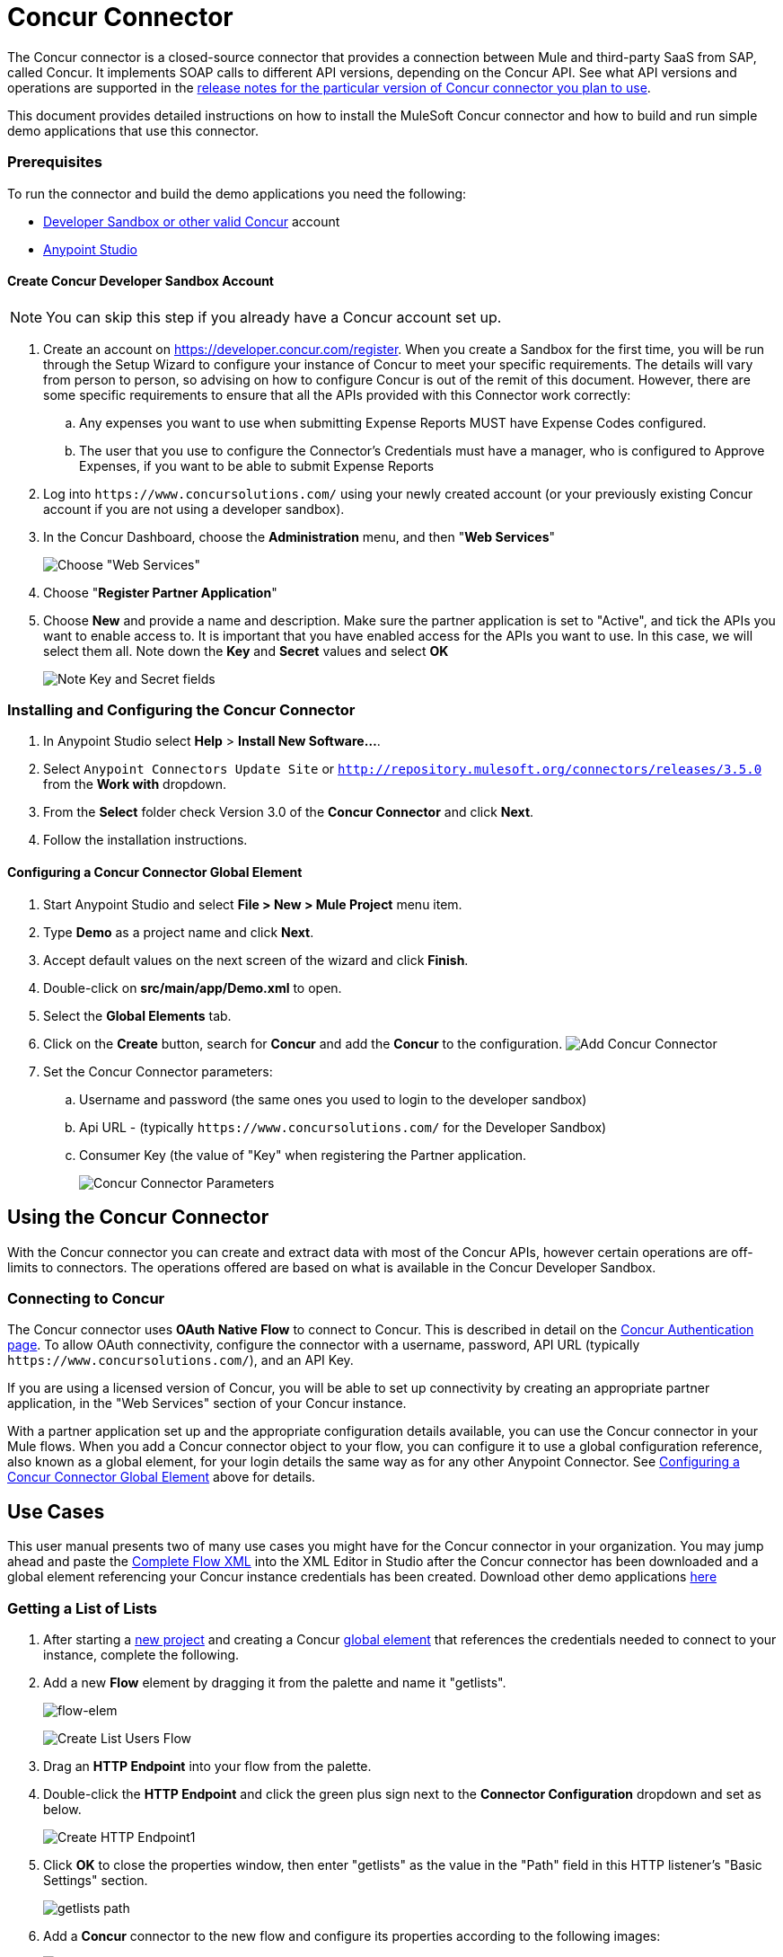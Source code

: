 = Concur Connector
:keywords: concur connector, user guide, user manual
:imagesdir: ./_images

The Concur connector is a closed-source connector that provides a connection between Mule and third-party SaaS from SAP, called Concur. It implements SOAP calls to different API versions, depending on the Concur API. See what API versions and operations are supported in the link:/release-notes/concur-connector-release-notes[release notes for the particular version of Concur connector you plan to use].

This document provides detailed instructions on how to install the
MuleSoft Concur connector and how to build and run simple demo applications that use this connector.

[[prerequisites]]
=== Prerequisites

To run the connector and build the demo applications you need the following:

* http://developer.concur.com[Developer Sandbox or other valid Concur] account
* http://www.mulesoft.org/download-mule-esb-community-edition[Anypoint Studio]


[[create-concur-developer-sandbox-account]]
==== Create Concur Developer Sandbox Account

NOTE: You can skip this step if you already have a Concur account set
up.

. Create an account on link:https://developer.concur.com/register[https://developer.concur.com/register]. When you
create a Sandbox for the first time, you will be run through the Setup
Wizard to configure your instance of Concur to meet your specific
requirements. The details will vary from person to person, so advising
on how to configure Concur is out of the remit of this document.
However, there are some specific requirements to ensure that all the
APIs provided with this Connector work correctly:
.. Any expenses you want to use when submitting Expense Reports MUST
have Expense Codes configured.
.. The user that you use to configure the Connector's Credentials must
have a manager, who is configured to Approve Expenses, if you want to be
able to submit Expense Reports
. Log into `+https://www.concursolutions.com/+` using your newly created account (or your previously existing Concur
account if you are not using a developer sandbox).
. In the Concur Dashboard, choose the *Administration* menu, and then
"**Web Services**"
+
image:concur-Step1-1.png[Choose "Web Services"]
+
. Choose "**Register Partner Application**"
. Choose *New* and provide a name and description. Make sure the partner
application is set to "Active", and tick the APIs you want to enable access to. It is important that you have enabled access for the APIs you want to use. In this case, we will select them all. Note down the *Key* and *Secret* values and select *OK*
+
image:concur-Step1-2.png[Note Key and Secret fields]

[[install-concur-connector-from-update-site]]
=== Installing and Configuring the Concur Connector

. In Anypoint Studio select *Help* > *Install New Software...*.
. Select `Anypoint Connectors Update Site` or `http://repository.mulesoft.org/connectors/releases/3.5.0` from the *Work with* dropdown.
. From the *Select* folder check Version 3.0 of the *Concur Connector* and click *Next*.
. Follow the installation instructions.

==== Configuring a Concur Connector Global Element

[[step-1-create-demo-project]]
. Start Anypoint Studio and select *File > New > Mule Project* menu item.
. Type *Demo* as a project name and click *Next*.
//image:concur-Step3-1.png[Create Demo Project]
. Accept default values on the next screen of the wizard and click *Finish*.
//image:concur-Step3-2.png[Create Demo project2]
. Double-click on *src/main/app/Demo.xml* to open.
[[step-2-add-global-elements]]
. Select the *Global Elements* tab.
. Click on the *Create* button, search for *Concur* and add the *Concur* to the
configuration.
image:concur-demo-step-4-1.png[Add Concur Connector]
. Set the Concur Connector parameters:
.. Username and password (the same ones you used to login to the developer
sandbox)
.. Api URL - (typically `+https://www.concursolutions.com/+` for the
Developer Sandbox)
.. Consumer Key (the value of "Key" when registering the Partner application.
+
image:concur-Step4-2.png[Concur Connector Parameters]

[[installation-and-usage]]
== Using the Concur Connector

With the Concur connector you can create and extract data with most of the Concur APIs, however certain operations are off-limits to connectors. The operations offered are based on what is available in the Concur Developer Sandbox.

[[connecting-to-concur]]
=== Connecting to Concur

The Concur connector uses *OAuth Native Flow* to connect to Concur. This
is described in detail on the
link:https://developer.concur.com/api-reference/authentication/apidoc.html[Concur Authentication page]. To
allow OAuth connectivity, configure the connector with a
username, password, API URL (typically `+https://www.concursolutions.com/+`),
and an API Key.

If you are using a licensed version of Concur, you will be able to set up
connectivity by creating an appropriate partner application, in the "Web
Services" section of your Concur instance.

With a partner application set up and the appropriate configuration
details available, you can use the Concur connector in your Mule flows.
When you add a Concur connector object to your flow, you can configure
it to use a global configuration reference, also known as a global element, for your login details the same way as for any other Anypoint Connector. See <<Configuring a Concur Connector Global Element,Configuring a Concur Connector Global Element>> above for details.


== Use Cases

This user manual presents two of many use cases you might have for the Concur connector in your organization. You may jump ahead and paste the link:#flowXML[Complete Flow XML] into the XML Editor in Studio after the Concur connector has been downloaded and a global element referencing your Concur instance credentials has been created. Download other demo applications link:http://mulesoft.github.io/concur-connector/[here]

[[step-3-create-get-list-of-lists-flow]]
=== Getting a List of Lists

. After starting a link:#step-1-create-demo-project[new project] and creating a Concur link:#step-2-add-global-elements[global element] that references the credentials needed to connect to your instance, complete the following.
. Add a new *Flow* element by dragging it from the palette and name it "getlists".
+
image:concur-demo-flow-elem.png[flow-elem]
+
image:concur-demo-get-lists.png[Create List Users Flow]
+
. Drag an *HTTP Endpoint* into your flow from the palette.
. Double-click the *HTTP Endpoint* and click the green plus sign next to the *Connector Configuration* dropdown and set as below.
+
image:concur-demo-http-config-1.png[Create HTTP Endpoint1]
+
. Click *OK* to close the properties window, then enter "getlists" as the value in the "Path" field in this HTTP listener's "Basic Settings" section.
+
image:concur-demo-http-config-path-getlists.png[getlists path]
+
. Add a *Concur* connector to the new flow and configure its properties according to the following images:
+
image:concur-Step5-3.png[Create Concur Connector]
+
. Finally, add an *Object to JSON* transformer to the flow.
+
image:concur-Step5-4.png[Object to JSON transformer]
+
. For reference you may check the particular "getlists" flow within the full demo link:#Flow-XML[Flow XML] section.

[[step-4-test-get-list-of-lists-flow]]
==== Testing the Get List of Lists Flow

. Right-click on the project in the Package Explorer, and click *Run As* > *Mule Application*
+
image:concur-Step6-1.png[Run As Mule Application]
+
. Check that the application has started by monitoring the Studio console.
. Open a browser and go to the `+http://localhost:8081/getlists+` URL.
. You should receive a JSON response like this
+
[source,json,linenums]
----
{"list":[{"batchLink":"https://www.concursolutions.com/api/expense/list/v1.0/gWqXO46r6GsRt9CeqUjOAfZXRTmGyyVczqg/batch","id":"https://www.concursolutions.com/api/expense/list/v1.0/gWqXO46r6GsRt9CeqUjOAfZXRTmGyyVczqg","isVendor":false,"itemsLink":"https://www.concursolutions.com/api/expense/list/v1.0/gWqXO46r6GsRt9CeqUjOAfZXRTmGyyVczqg/items","levels":1,"name":"AT Tax Form List 1"},{"batchLink":"https://www.concursolutions.com/api/expense/list/v1.0/gWqXO46r6GsRsUIXmIbg3iUc6qE9AlKEVxA/batch","id":"https://www.concursolutions.com/api/expense/list/v1.0/gWqXO46r6GsRsUIXmIbg3iUc6qE9AlKEVxA","isVendor":false,"itemsLink":"https://www.concursolutions.com/api/expense/list/v1.0/gWqXO46r6GsRsUIXmIbg3iUc6qE9AlKEVxA/items","levels":1,"name":"BE Tax Form List 1"},{"batchLink":"https://www.concursolutions.com/api/expense/list/v1.0/gWqXO46r6GscWDPncbQqGUoCjCv4pxrnp2A/batch","id":"https://www.concursolutions.com/api/expense/list/v1.0/gWqXO46r6GscWDPncbQqGUoCjCv4pxrnp2A","isVendor":false,"itemsLink":"https://www.concursolutions.com/api/expense/list/v1.0/gWqXO46r6GscWDPncbQqGUoCjCv4pxrnp2A/items","levels":1,"name":"CH Tax Form List 1"}
----
+
. Hit the stop button to halt the server running the application.

[[step-5-create-get-quick-expenses-flow]]
=== Creating a Get Quick Expenses Flow

. Add a new *Flow* element by dragging it from the palette and name it "getquickexpenses".
+
image:concur-Step7-1.png[Create Get QuickExpenses Flow]
+
. Add an *HTTP Endpoint* to your flow by dragging it from the palette.
. Use the configuration from the first demo, or if you did not create that flow, click the green plus sign next to *Connector Configuration* for the HTTP endpoint and enter the values as shown below.
+
image:concur-demo-http-config-2.png[Create HTTP Endpoint2]
+
. Click *OK* to close the properties window, then enter "getquickexpenses" as the value in the "Path" field in this HTTP listener's "Basic Settings" section.
+
image:concur-demo-http-config-path-getquickexpenses.png[path quickexp]
+
. Add the Concur connector to the new flow and configure its properties
according to the following images:
+
image:concur-Step7-3.png[Create Concur Connector]
+
. Finally, add *Object to JSON* transformer as with the previous
example.

[[step-6-test-get-quick-expenses-flow]]
=== Testing the Get Quick Expenses Flow

. Right-click the project in Package Explorer and click *Run As* > *Mule Application*.
+
image:concur-Step6-1.png[Run As Mule Application]
+
. Check the console to see when the application starts.
. Open the browser and go to the `+http://localhost:8081/getquickexpenses+` URL.
. You should receive a JSON response like this:
+
[source,json,linenums]
----
{"items":{"quickExpense":[{"comment":"","currencyCode":"USD","expenseTypeCode":"UNDEF","expenseTypeName":"Undefined","id":"gWr7TiTHdIi5fyWCPBRPtqjeCIWyv2w","locationName":"","ownerLoginID":"","ownerName":"Unknown","paymentTypeCode":"PENDC","receiptImageID":"","transactionAmount":111.0,"transactionDate":"2017-07-21T00:00:00","uri":"https://www.concursolutions.com/api/v3.0/expense/quickexpenses/gWr7TiTHdIi5fyWCPBRPtqjeCIWyv2w","vendorDescription":""},{"comment":"","currencyCode":"USD","expenseTypeCode":"UNDEF","expenseTypeName":"Undefined","id":"gWr7TiTXbQ47PtJ$pVkr6CzbLeRVRPww","locationName":"","ownerLoginID":"","ownerName":"Unknown","paymentTypeCode":"PENDC","receiptImageID":"","transactionAmount":111.0,"transactionDate":"2017-07-21T00:00:00","uri":"https://www.concursolutions.com/api/v3.0/expense/quickexpenses/gWr7TiTXbQ47PtJ$pVkr6CzbLeRVRPww","vendorDescription":""},
----
+
. Hit the stop button to halt the server running the application.

[[flow-xml]]
=== Complete Flow XML

The final flow XML should look like this:

[source,xml,linenums]
----
<?xml version="1.0" encoding="UTF-8"?>

<mule xmlns:json="http://www.mulesoft.org/schema/mule/json" xmlns:dw="http://www.mulesoft.org/schema/mule/ee/dw" xmlns:concur="http://www.mulesoft.org/schema/mule/concur" xmlns:tracking="http://www.mulesoft.org/schema/mule/ee/tracking" xmlns:http="http://www.mulesoft.org/schema/mule/http"
	xmlns="http://www.mulesoft.org/schema/mule/core" xmlns:doc="http://www.mulesoft.org/schema/mule/documentation"
	xmlns:spring="http://www.springframework.org/schema/beans"
	xmlns:xsi="http://www.w3.org/2001/XMLSchema-instance"
	xsi:schemaLocation="http://www.mulesoft.org/schema/mule/http http://www.mulesoft.org/schema/mule/http/current/mule-http.xsd
http://www.springframework.org/schema/beans http://www.springframework.org/schema/beans/spring-beans-current.xsd
http://www.mulesoft.org/schema/mule/core http://www.mulesoft.org/schema/mule/core/current/mule.xsd
http://www.mulesoft.org/schema/mule/ee/tracking http://www.mulesoft.org/schema/mule/ee/tracking/current/mule-tracking-ee.xsd
http://www.mulesoft.org/schema/mule/concur http://www.mulesoft.org/schema/mule/concur/current/mule-concur.xsd
http://www.mulesoft.org/schema/mule/ee/dw http://www.mulesoft.org/schema/mule/ee/dw/current/dw.xsd
http://www.mulesoft.org/schema/mule/json http://www.mulesoft.org/schema/mule/json/current/mule-json.xsd">
    <http:listener-config name="HTTP_Listener_Configuration" host="localhost" port="8081" doc:name="HTTP Listener Configuration" />
            <concur:config name="Concur" username="${concur.username}" password="${concur.password}" apiUrl="${concur.apiUrl}" consumerKey="${concur.consumerKey}" doc:name="ConcurConnector">
            <concur:connection-pooling-profile initialisationPolicy="INITIALISE_ONE" exhaustedAction="WHEN_EXHAUSTED_GROW"/></concur:config>
        <flow name="getlists">
<http:listener config-ref="HTTP_Listener_Configuration"   path="getlists" doc:name="HTTP" />
    <concur:get-list-of-lists config-ref="Concur" doc:name="Concur"/>
            <json:object-to-json-transformer doc:name="Object to JSON"/>
        </flow>
        <flow name="getquickexpenses" >
<http:listener config-ref="HTTP_Listener_Configuration"   path="getquickexpenses" doc:name="HTTP" />
<concur:quick-expense-list config-ref="Concur" doc:name="GetQuickExpenses"/>
            <json:object-to-json-transformer doc:name="Object to JSON"/>
        </flow>
    </mule>
----


== Concur API Availability

The various Concur APIs and their availability through MuleSoft's connector are described in the section below. Moreover, this user guide is designed to be referenced alongside Concur's API specifications available at the
link:https://developer.concur.com/api-reference/[Concur documentation site].

=== Concur Connector 3.0 - Supported Concur API Versions

This is the breakdown of supported API operations as of version 3.0 of the Anypoint Concur connector. For more information on each of the operations see the sections below this table.

[%header%autowidth.spread]
|===

| *Name* | *Version* ^| *Supported operations*

| Attendees | v3.0  a| * Get List Of Attendees
                     * Get Expense Entry Attendee Details By Id
                     * Post Expense Entry Attendee

| Expense Entries | v3.0  a| * Get List Of Expense Entries
                   * Get Expense Entry Details By Id
                   * Post Expense Entry Request
                   * Update Expense Entry Request
                   * Delete Expense Entry

| Image | v3.0 a| * Get List Of Receipts
                * Get Receipt Image Uri
                * Create Receipt Image
                * Delete Receipt Image

| Expense Reports | v3.0 a| * Get List Of Expense Reports
                  * Get Expense Report Details By Id
                  * Post Expense Report Header
                  * Update Expense Report Header

| Quick Expense | v3.0 a| * Quick Expense List
                        * Quick Expense By Id
                        * Quick Expense
                        * Update Quick Expense
                        * Delete Quick Expense

| Expense Group Configuration | v1.1 a| * Get Expense Group Configuration

| Trips | v1.1 a| * List Itineraries
                  * Get Itinerary

| Payment Batches | v1.1 a| * Get List Of PaymentBatches

| Expense | v1.1 a| * Post Expense Report Header Batch
                    * Post Expense Report Submit Request

| Attendees | v1.0 a| * Batch Attendee List

| Expense | v1.0 a| * Batch List Items
                    * Get List Details
                    * Get List Items
                    * Get List Of Form Fields
                    * Get List Of Forms Of Payment
                    * Get List Of Lists

| Loyalty Program a| v1.0 a| * Update Loyalty Program

| Trips | v1.0 a| * Get Travel Profile
                  * Get Travel Requests List
                  * Get Updated Travel Profiles
                  * Trip Approval

| User | v1.0 a| * Create Or Update Users
                 * Get User Profile
|===

[[attendee]]
=== Attendee

Manage and retrieve attendee information using this Concur web service, comprising the following APIs, two of which are fully supported.

* Attendee List: POST
** This API is fully supported under "Batch Attendee List". All Attendee List
operations are managed in batches (including, for example, a "batch" of one), with a supplied Batch Type parameter determining if the batch should be CREATE-ed or UPDATE-ed. Batches have a maximum size of 1000, and
anything above a size 1000 is ignored. The connector will throw an exception if a batch of size > 1000 items is submitted.

* Attendee: GET
** Fully supported as GET Attendee Details endpoint.

* Attendee Type: GET
** This API is not supported at this time.

[[expense-report]]
=== Expense

Posting expense report information is a multi-stage process. Refer to
the link:https://developer.concur.com/api-reference/expense/expense-report/reports.html[Expense Report Resource page] for the
steps required to post new expense reports and entries. Note that v1.1
APIs use different API formats from v2.0 APIs, and translation may be
required. An ID for a v1.1 API is of the format
"nOlmsYX2xcsvI7blatexmath:[$p$]snbhLUZq19M7jxRtk", whereas a 2.0 ID uses
a shorter ID without special characters, in the format
"425FE2ADB4954FCA90CD". Unfortunately, APIs are not available in both
versions, so the user should be aware of this behavior.

* Expense Entry Attendee: GET
** V1.1 of this API is partially supported, but V2.0 is not supported at
this time. GET List of Attendees and GET Attendee Details are both
supported.

* Expense Entry Attendee: POST
** v1.1 of this API is supported, and operates in a Batch.

* Expense Entry: GET
** link:https://developer.concur.com/api-reference-deprecated/version-one-one/expense-entry/get-expense-entry.html[Get Expense Entry Details] is supported, but note that Report and Entry
ID fields returned from some APIs are not completely compatible across
endpoints. Concur's behavior is inconsistent in this area, for example
"URI Source: The reportId value is returned in the RptKey element and
the entryId value is returned in the RpeKey element by the function Get
Full Report Details v1.1. The full URL is provided within the itemurl
query string for the Request for the Launch External URL callout, and in
the Report-Entry-Details-Url element by the Post Expense Entry function
response." Do not expect a Report ID from one Web Service to work with
another unless the documentation specifically states so.

* Expense Entry: POST
** Posts an expense entry for a given report, after a report header has
been created. EntryID is optional, and is only required when a specific
entry must be updated.

NOTE: Concur recommends that you post one expense entry per request.
Future versions of this endpoint will require this behavior.

* Expense Report Header: POST
** This API works in both single header (post Expense Report Header) and
batch (post Expense Report Header Batch) modes. Report ID is only needed
when updating an existing report. Note that the input types are
different for single headers versus batches.

* Expense Report: GET
** V2.0 of this API is supported. GET List of Reports is supported, with a
large number of (all optional) search filters as parameters. GET Report
Details is supported, but may have inconsistent behavior based on
Concur instance configuration, e.g. NOTE: Some elements will appear only
if the OAuth consumer has the Web Services Admin role. These include:
The ReportKey element, the employee's credit card information, and the
employee's bank account information, VAT information, Journal entries.
The Mule Connector does not support any of these items, as it has not
been reviewed by Concur for security.

* Expense Report: POST
** Expense Report Submit is supported. Expense Report Exceptions and Workflow actions are not supported at this
time.

==== Expense Operations Not Yet Supported

* Company Card Transaction: GET

* Expense Entry Itemization: POST

* Expense Delegator: GET

* Expense Entry Form Field: GET

* Expense Form: GET

* Expense Group Configuration: GET

* Integration Status: POST

* Location: GET


[[extract]]
=== Extract

Extracts are not available in the Mule Connector, as they are an
alternative integration means. There are no plans to support this
resource.

[[imaging]]
=== Image

The imaging v3.0 APIs are mostly supported in JSON mode. PUT and DELETE
Operations are not supported at this time as during development the
endpoints did not work as documented. Once the APIs are functional they
may be supported.

[[itinerary]]
=== Itinerary

Itineraries are only partially supported. POST Itinerary Cancellations
do not return valid XML, and therefore cannot be parsed and thus are not
supported. Other API endpoints are supported as documented.

[[bookings]]
=== Bookings

Bookings are only partially supported. POST Booking Cancellations
returns HTTP 404, and therefore cannot be parsed and thus are not
supported. Other API endpoints are supported as documented.

* Itinerary: GET
** All APIs are supported: Get List of Itineraries, Get Itinerary Details

* Booking: POST
** The bookings endpoints are not currently supported.

* Itinerary: POST
** POST operations are not supported for Itineraries at this time.

[[list-items]]
=== List Items

* List: GET
** All APIs are supported: Get List of Lists, Get List Details, Get List
Items.

* List: POST
** List updates are managed in batches, with a batch type parameter
determining if the list change will be Create, Update or Delete. Batch
limits are not discussed or tested, but it is safe to assume that
batches must be less than 1000 or will be ignored, as with other batch
API endpoints.

[[meeting]]
=== Meeting

Meeting endpoints are only supported in Travel for Concur
Professional/Premium. These APIs are not supported by the Anypoint Concur
Connector.

[[payment-batch-file]]
=== Payment Batch File

GET List of Payment Batches is supported, with an optional status filter
parameter. POST Payment Batch Close is also supported, requiring the
appropriate BatchID to be supplied.

[[purchase-order-web-service]]
=== Purchase Order Web Service

Purchase Order endpoints are only supported in Invoice for Concur
Professional/Premium. These APIs are not supported by the Mule
Connector.

[[quick-expenses]]
=== Quick Expenses

Quick Expense v3.0 APIs are supported, using JSON as the interchange
format. All endpoints are supported: GET all quickexpenses, GET
QuickExpense by ID, Create a new QuickExpense (POST), Update a
QuickExpense by ID (PUT), and DELETE a QuickExpense by ID.

[[travel-request]]
=== Travel Request

Travel Requests are only partially supported, as an integrator must
partner with Concur as an appropriate organization type (for example, a Travel
Agency). Without the ability to create a travel request, an
ID cannot be fetched, so GET Travel Request Details is not supported,
nor is POST Travel Request Workflow Action. GET List of Travel Requests
_is_ supported, however.

[[travel-profile]]
=== Travel Profile

Travel Profile APIs are fully supported.

[[trip-approval]]
=== Trip Approval

POST Trip Approval (the only API) is supported . This updates a Trip
Approval as either approved or rejected.

[[user]]
=== User

* GET Employee Form Field
** Get List of Employee Form Fields is supported.

* User: GET
** Get User Information is fully supported.

* User: POST
** POST New or Updated users is fully supported. The batch can only support up
to 500 users.

* User Password: POST
** Update user passwords is not supported at this time.

[[tripit-from-concur]]
=== TripIt from Concur

TripIt from Concur has not been considered in building the Mule
Connector for Concur.

[[developer-preview-apis]]
=== Developer Preview APIs

There are some APIs which are considered "Developer Previews". Connector
support for these has not been added at this time due to the likelihood
of significant API changes.

[[callouts]]
=== Callouts

Callouts are not available in the Concur connector. They
require extensive specific configuration and cannot be easily
"genericised". Using the standard endpoint tools available in Mule,
you can integrate callouts, but a connector cannot assist
here.

== See Also

* http://mulesoft.github.io/concur-connector/[Concur Technical Reference].
* https://www.anypoint.mulesoft.com/exchange/org.mule.modules/mule-module-concur/[Concur Connector on Anypoint Exchange]
* link:/mule-user-guide/v/3.7/anypoint-connectors[Anypoint Connectors]
